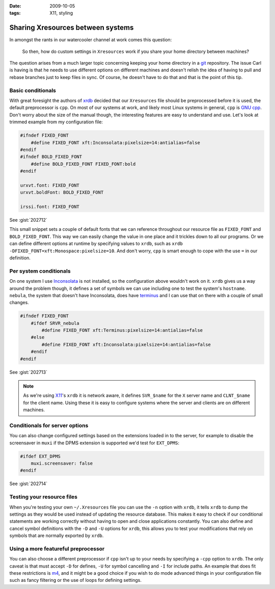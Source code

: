 :date: 2009-10-05
:tags: X11, styling

Sharing Xresources between systems
==================================

In amongst the rants in our watercooler channel at work comes this question:

    So then, how do custom settings in ``Xresources`` work if you share your
    home directory between machines?

The question arises from a much larger topic concerning keeping your home
directory in a git_ repository.  The issue Carl is having is that he needs to
use different options on different machines and doesn't relish the idea of
having to pull and rebase branches just to keep files in sync.  Of course, he
doesn't have to do that and that is the point of this tip.

Basic conditionals
------------------

With great foresight the authors of xrdb_ decided that our ``Xresources`` file
should be preprocessed before it is used, the default preprocessor is ``cpp``.
On most of our systems at work, and likely most Linux systems in general,
``cpp`` is `GNU cpp`_.  Don't worry about the size of the manual though, the
interesting features are easy to understand and use.  Let's look at trimmed
example from my configuration file:

.. code-block:: c

    #ifndef FIXED_FONT
        #define FIXED_FONT xft:Inconsolata:pixelsize=14:antialias=false
    #endif
    #ifndef BOLD_FIXED_FONT
        #define BOLD_FIXED_FONT FIXED_FONT:bold
    #endif

    urxvt.font: FIXED_FONT
    urxvt.boldFont: BOLD_FIXED_FONT

    irssi.font: FIXED_FONT

See :gist:`202712`

This small snippet sets a couple of default fonts that we can reference
throughout our resource file as ``FIXED_FONT`` and ``BOLD_FIXED_FONT``.  This
way we can easily change the value in one place and it trickles down to all our
programs.  Or we can define different options at runtime by specifying values to
``xrdb``, such as ``xrdb -DFIXED_FONT=xft:Monospace:pixelsize=10``.  And don't
worry, ``cpp`` is smart enough to cope with the use ``=`` in our definition.

Per system conditionals
-----------------------

On one system I use Inconsolata_ is not installed, so the configuration above
wouldn't work on it.  ``xrdb`` gives us a way around the problem though, it
defines a set of symbols we can use including one to test the system's
``hostname``.  ``nebula``, the system that doesn't have Inconsolata, does have
terminus_ and I can use that on there with a couple of small changes.

.. code-block:: c

    #ifndef FIXED_FONT
        #ifdef SRVR_nebula
            #define FIXED_FONT xft:Terminus:pixelsize=14:antialias=false
        #else
            #define FIXED_FONT xft:Inconsolata:pixelsize=14:antialias=false
        #endif
    #endif

See :gist:`202713`

.. note::
   As we're using X11_'s ``xrdb`` it is network aware, it defines ``SVR_$name``
   for the ``X`` server name and ``CLNT_$name`` for the client name.  Using
   these it is easy to configure systems where the server and clients are on
   different machines.

Conditionals for server options
-------------------------------

You can also change configured settings based on the extensions loaded in to the
server, for example to disable the screensaver in ``muxi`` if the DPMS extension
is supported we'd test for ``EXT_DPMS``:

.. code-block:: c

    #ifdef EXT_DPMS
        muxi.screensaver: false
    #endif

See :gist:`202714`

Testing your resource files
---------------------------

When you're testing your own ``~/.Xresources`` file you can use the ``-n``
option with ``xrdb``, it tells ``xrdb`` to dump the settings as they would be
used instead of updating the resource database.  This makes it easy to check if
our conditional statements are working correctly without having to open and
close applications constantly.  You can also define and cancel symbol
definitions with the ``-D`` and ``-U`` options for ``xrdb``, this allows you to
test your modifications that rely on symbols that are normally exported by
``xrdb``.

Using a more featureful preprocessor
------------------------------------

You can also choose a different preprocessor if ``cpp`` isn't up to your needs
by specifying a ``-cpp`` option to ``xrdb``.  The only caveat is that must
accept ``-D`` for defines, ``-U`` for symbol cancelling and ``-I`` for include
paths.  An example that does fit these restrictions is m4_, and it might be
a good choice if you wish to do mode advanced things in your configuration file
such as fancy filtering or the use of loops for defining settings.

.. _git: http://www.git-scm.com/
.. _xrdb: http://www.xfree86.org/current/xrdb.1.html
.. _GNU cpp: http://gcc.gnu.org/onlinedocs/gcc-4.4.1/cpp/
.. _Inconsolata: http://www.levien.com/type/myfonts/inconsolata.html
.. _terminus: http://www.is-vn.bg/hamster/
.. _X11: http://xorg.freedesktop.org/
.. _m4: http://www.gnu.org/software/m4/m4.html
